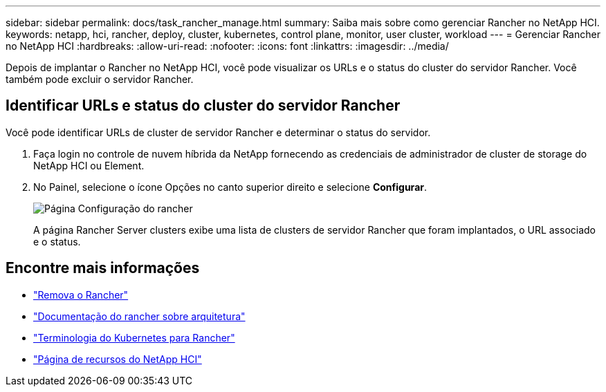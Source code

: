 ---
sidebar: sidebar 
permalink: docs/task_rancher_manage.html 
summary: Saiba mais sobre como gerenciar Rancher no NetApp HCI. 
keywords: netapp, hci, rancher, deploy, cluster, kubernetes, control plane, monitor, user cluster, workload 
---
= Gerenciar Rancher no NetApp HCI
:hardbreaks:
:allow-uri-read: 
:nofooter: 
:icons: font
:linkattrs: 
:imagesdir: ../media/


[role="lead"]
Depois de implantar o Rancher no NetApp HCI, você pode visualizar os URLs e o status do cluster do servidor Rancher. Você também pode excluir o servidor Rancher.



== Identificar URLs e status do cluster do servidor Rancher

Você pode identificar URLs de cluster de servidor Rancher e determinar o status do servidor.

. Faça login no controle de nuvem híbrida da NetApp fornecendo as credenciais de administrador de cluster de storage do NetApp HCI ou Element.
. No Painel, selecione o ícone Opções no canto superior direito e selecione *Configurar*.
+
image::hcc_configure.png[Página Configuração do rancher]

+
A página Rancher Server clusters exibe uma lista de clusters de servidor Rancher que foram implantados, o URL associado e o status.



[discrete]
== Encontre mais informações

* link:task_rancher_remove_deployment.html["Remova o Rancher"]
* https://rancher.com/docs/rancher/v2.x/en/overview/architecture/["Documentação do rancher sobre arquitetura"^]
* https://rancher.com/docs/rancher/v2.x/en/overview/concepts/["Terminologia do Kubernetes para Rancher"^]
* https://www.netapp.com/us/documentation/hci.aspx["Página de recursos do NetApp HCI"^]

